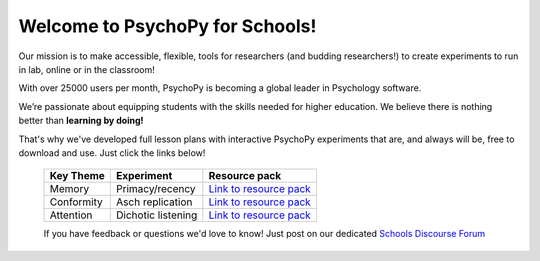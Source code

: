

Welcome to PsychoPy for Schools!
===========================================

.. only:: html

Our mission is to make accessible, flexible, tools for researchers (and budding researchers!) to create experiments to run in lab, online or in the classroom! 

With over 25000 users per month, PsychoPy is becoming a global leader in Psychology software. 

We’re passionate about equipping students with the skills needed for higher education. We believe there is nothing better than **learning by doing!** 

That's why we've developed full lesson plans with interactive PsychoPy experiments that are, and always will be, free to download and use. Just click the links below!

  +----------------------------+--------------------+---------------------------------------------------------------------------------------------------------------------------------------+
  |      Key Theme             |      Experiment    |  Resource pack                                                                                                                        |
  +============================+====================+=======================================================================================================================================+
  | Memory                     | Primacy/recency    | `Link to resource pack  <https://pavlovia.org/store/workshops/2022-4-20-psychopy-creating-experiments>`_                              |
  +----------------------------+--------------------+----------------------+-------------------------------+--------------------------------------------------------------------------------+
  | Conformity                 | Asch replication   | `Link to resource pack  <https://pavlovia.org/store/workshops/2022-5-25-psychopy-creating-experiments>`_                              |
  +----------------------------+--------------------+---------------------------------------------------------------------------------------------------------------------------------------+
  | Attention                  | Dichotic listening | `Link to resource pack <https://pavlovia.org/store/workshops/2022-5-25-psychopy-creating-experiments>`_                               |
  +----------------------------+--------------------+---------------------------------------------------------------------------------------------------------------------------------------+

  If you have feedback or questions we'd love to know! Just post on our dedicated `Schools Discourse Forum <https://discourse.psychopy.org/t/about-the-schools-category/29671>`_